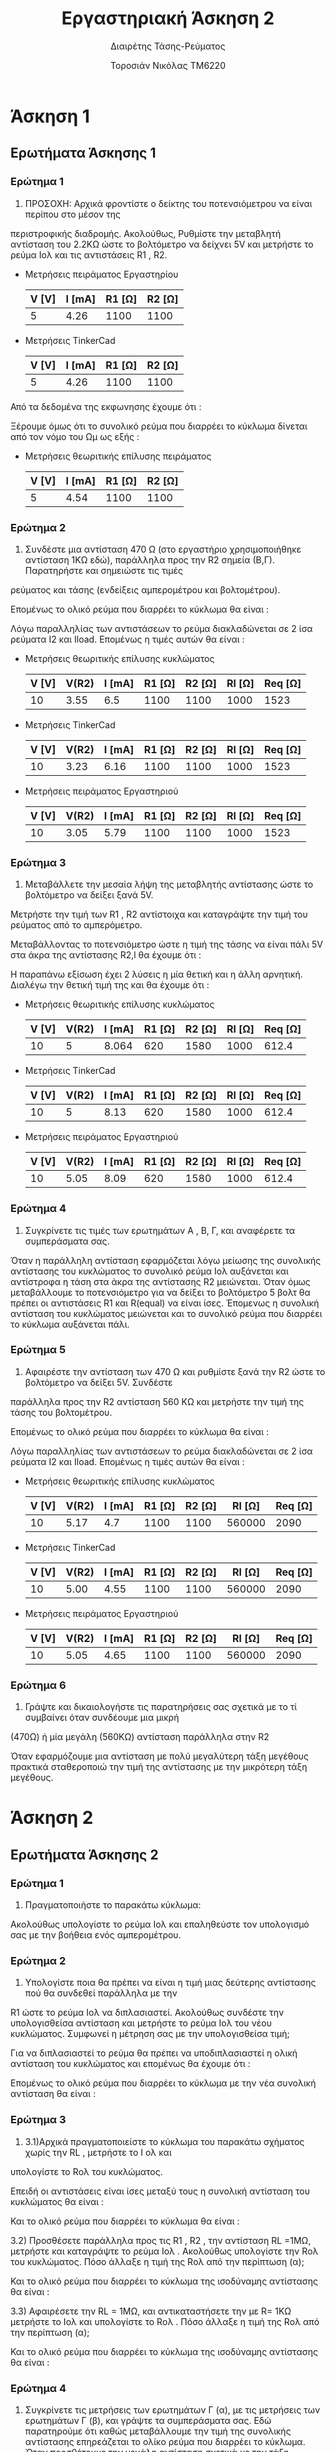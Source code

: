 #+TITLE: Εργαστηριακή Άσκηση 2
#+SUBTITLE: Διαιρέτης Τάσης-Ρεύματος
#+AUTHOR: Τοροσιάν Νικόλας ΤΜ6220

* Άσκηση 1

** Ερωτήματα Άσκησης 1
*** Ερώτημα 1
1) ΠΡΟΣΟΧΗ: Αρχικά φροντίστε ο δείκτης του ποτενσιόμετρου να είναι περίπου στο μέσον της
περιστροφικής διαδρομής. Ακολούθως, Ρυθμίστε την μεταβλητή αντίσταση του 2.2ΚΩ ώστε το βολτόμετρο
να δείχνει 5V και μετρήστε το ρεύμα Ιολ και τις αντιστάσεις R1 , R2.

+ Μετρήσεις πειράματος Εργαστηρίου
  | V [V] | I [mA] | R1 [Ω] | R2 [Ω] |
  |-------+--------+--------+--------|
  |     5 |   4.26 |   1100 |   1100 |

+ Μετρήσεις TinkerCad
  | V [V] | I [mA] | R1 [Ω] | R2 [Ω] |
  |-------+--------+--------+--------|
  |     5 |   4.26 |   1100 |   1100 |


Από τα δεδομένα της εκφωνησης έχουμε ότι :
\begin{equation}
\begin{align}
\left{ V_{R_{2}} &= V_{total} \times \frac{R_{2}}{R_{1}+R_{2}},
&V_{R_{2}} &= \frac{V_{total}}{2} \right} \Rightarrow \\
&2 \times R_{2} = R_{1} + R_{2} \Rightarrow \\
&R_{1} = R_{2} = \frac{R_{tot}}{2} =1100 \left[\Omega\right] \\
\end{align}
\end{equation}

Ξέρουμε όμως ότι το συνολικό ρεύμα που διαρρέει το κύκλωμα δίνεται από τον νόμο του Ωμ ως εξής :

\begin{equation}
\begin{align}
I_{tot} &= \frac{V_{tot}}{R_{tot}} \\
&= \frac{10 \left[V\right]}{2200 \left[\Omega\right]} = 4.54 \times 10^{-3} \left[A\right]
\end{align}
\end{equation}

+ Μετρήσεις θεωριτικής επίλυσης πειράματος
  | V [V] | I [mA] | R1 [Ω] | R2 [Ω] |
  |-------+--------+--------+--------|
  |     5 |   4.54 |   1100 |   1100 |

*** Ερώτημα 2
2) Συνδέστε μια αντίσταση 470 Ω (στο εργαστήριο χρησιμοποιήθηκε αντίσταση 1ΚΩ εδώ), παράλληλα προς την R2 σημεία (Β,Γ). Παρατηρήστε και σημειώστε τις τιμές
ρεύματος και τάσης (ενδείξεις αμπερομέτρου και βολτομέτρου).

\begin{equation}
\begin{align}
R_{eq} &= \frac{R_{2} \cdot R_{l}}{R_{2} + R_{l}} \, and,
&R_{tot} &= R_{1}+R_{eq} \\
R_{eq} &= \left( \frac{1.1 \times 1}{1.1 + 1} \right) k\Omega =523.7 \left[\Omega\right] \, and,
&R_{tot} &=(\left 1 + 0.523 \right) k\Omega = 1.52  \left[ k\Omega \right]\\
\end{align}
\end{equation}

Επομένως το ολικό ρεύμα που διαρρέει το κύκλωμα θα είναι :

\begin{equation}
\begin{align}
I_{tot} = \frac{V_{in}}{R_{tot}} = \frac{10 \left[V \right]}{1523 \left[\Omega \right]} \approx 6.5 \times 10^{-3} \left[A\right]
\end{align}
\end{equation}

Λόγω παραλληλίας των αντιστάσεων το ρεύμα διακλαδώνεται σε 2 ίσα ρεύματα Ι2 και Ιload. Επομένως η τιμές αυτών θα είναι :

\begin{equation}
\begin{align}
&I_{2}=I_{l}= \frac{I_{tot}}{2} = 3.24 \times 10^{-3} \left[A\right] \\
& V_{R_{2}} = I_{2} \times R_{2} = 3.24 \times 10^{-3} \left[A\right] \cdot 1100 \left[\Omega\right] = 3.55 \left[V\right]
\end{align}
\end{equation}

+ Μετρήσεις θεωριτικής επίλυσης κυκλώματος
  | V [V] | V(R2) | I [mA] | R1 [Ω] | R2 [Ω] | Rl [Ω] | Req [Ω] |
  |-------+-------+--------+--------+--------+--------+---------|
  |    10 |  3.55 |    6.5 |   1100 |   1100 |   1000 |    1523 |

+ Μετρήσεις TinkerCad
  | V [V] | V(R2) | I [mA] | R1 [Ω] | R2 [Ω] | Rl [Ω] | Req [Ω] |
  |-------+-------+--------+--------+--------+--------+---------|
  |    10 |  3.23 |   6.16 |   1100 |   1100 |   1000 |    1523 |

+ Μετρήσεις πειράματος Εργαστηριού
  | V [V] | V(R2) | I [mA] | R1 [Ω] | R2 [Ω] | Rl [Ω] | Req [Ω] |
  |-------+-------+--------+--------+--------+--------+---------|
  |    10 |  3.05 |   5.79 |   1100 |   1100 |   1000 |    1523 |

*** Ερώτημα 3
3) Μεταβάλλετε την μεσαία λήψη της μεταβλητής αντίστασης ώστε το βολτόμετρο να δείξει ξανά 5V.
Μετρήστε την τιμή των R1 , R2 αντίστοιχα και καταγράψτε την τιμή του ρεύματος από το αμπερόμετρο.

Μεταβάλλοντας το ποτενσιόμετρο ώστε η τιμή της τάσης να είναι πάλι 5V στα άκρα της αντίστασης R2,l θα έχουμε ότι :


\begin{equation}
\begin{align}
V_{l} &=V_{tot} \cdot \frac{R_{2,l}}{R_{1}+R_{2,l}} \Rightarrow
&R_{2,l} = R_{1} \\
R_{1} &= \frac{R_{2}\cdot R_{l}}{R_{2}+ R_{l}} ,and
&R_{1}+R_{2} = 2.2 \left[k\Omega\right] \Rightarrow \\
&R_{2}^{2} - 0.2R_{2} - 2.2 = 0
\end{align}
\end{equation}

Η παραπάνω εξίσωση έχει 2 λύσεις η μία θετική και η άλλη αρνητική. Διαλέγω την θετική τιμή της και θα έχουμε ότι :

\begin{equation}
\begin{align}
R_{2}=1.58 \left[k\Omega] \\
&R_{2,l}=R_{1}=2.2-1.58 \left[k\Omega\right] =0.62 \left[k\Omega\right] \\
&R_{tot} = R_{1}+R_{2,l} = 0.62 \cdot 2\left[k\Omega\right] =1.64 \left[k\Omega\right] \\
&I_{tot} = \frac{V_{tot}}{R_{tot}} = \frac{10\left[V\right]}{1.24\left[k\Omega\right]} = 8.064 \times 10^{-3} \left[A\right] \\
\end{align}
\end{equation}

+ Μετρήσεις θεωριτικής επίλυσης κυκλώματος
  | V [V] | V(R2) | I [mA] | R1 [Ω] | R2 [Ω] | Rl [Ω] | Req [Ω] |
  |-------+-------+--------+--------+--------+--------+---------|
  |    10 |     5 |  8.064 |    620 |   1580 |   1000 |   612.4 |

+ Μετρήσεις TinkerCad
  | V [V] | V(R2) | I [mA] | R1 [Ω] | R2 [Ω] | Rl [Ω] | Req [Ω] |
  |-------+-------+--------+--------+--------+--------+---------|
  |    10 |     5 |   8.13 |    620 |   1580 |   1000 |   612.4 |

+ Μετρήσεις πειράματος Εργαστηριού
  | V [V] | V(R2) | I [mA] | R1 [Ω] | R2 [Ω] | Rl [Ω] | Req [Ω] |
  |-------+-------+--------+--------+--------+--------+---------|
  |    10 |  5.05 |   8.09 |    620 |   1580 |   1000 |   612.4 |


*** Ερώτημα 4
4) Συγκρίνετε τις τιμές των ερωτημάτων Α , Β, Γ, και αναφέρετε τα συμπεράσματα σας.

Όταν η παράλληλη αντίσταση εφαρμόζεται λόγω μείωσης της συνολικής αντίστασης του κυκλώματος το συνολικό ρεύμα Ιολ αυξάνεται και αντίστροφα η τάση στα άκρα της αντίστασης R2 μειώνεται. Όταν όμως μεταβάλλουμε το ποτενσιόμετρο για να δείξει το βολτόμετρο 5 βολτ θα πρέπει οι αντιστάσεις R1 και R(equal) να είναι ίσες. Έπομενως η συνολική αντίσταση του κυκλώματος μειώνεται και το συνολικό ρεύμα που διαρρέει το κύκλωμα αυξάνεται πάλι.
*** Ερώτημα 5
5) Αφαιρέστε την αντίσταση των 470 Ω και ρυθμίστε ξανά την R2 ώστε το βολτόμετρο να δείξει 5V. Συνδέστε
παράλληλα προς την R2 αντίσταση 560 ΚΩ και μετρήστε την τιμή της τάσης του βολτομέτρου.

\begin{equation}
\begin{align}
R_{eq} &= \frac{R_{2} \cdot R_{l}}{R_{2} + R_{l}} \, and,
&R_{tot} &= R_{1}+R_{eq} \\
R_{eq} &= \left( \frac{1.1 \times 560}{1.1 + 560} \right) k\Omega =1.09 \left[k\Omega\right] \, and,
&R_{tot} &=(\left 1 + 1.09 \right) k\Omega = 2.09 \left[ k\Omega \right]\\
\end{align}
\end{equation}

Επομένως το ολικό ρεύμα που διαρρέει το κύκλωμα θα είναι :

\begin{equation}
\begin{align}
I_{tot} = \frac{V_{in}}{R_{tot}} = \frac{10 \left[V \right]}{2090 \left[\Omega \right]} \approx 4.7 \times 10^{-3} \left[A\right]
\end{align}
\end{equation}

Λόγω παραλληλίας των αντιστάσεων το ρεύμα διακλαδώνεται σε 2 ίσα ρεύματα Ι2 και Ιload. Επομένως η τιμές αυτών θα είναι :

\begin{equation}
\begin{align}
&I_{2}=I_{l}= \frac{I_{tot}}{2} = 4.7  \times 10^{-3} \left[A\right] \\
& V_{R_{2}} = I_{2} \times R_{2} = 4.7  \times 10^{-3} \left[A\right] \cdot 1100 \left[\Omega\right] = 5.17 \left[V\right]
\end{align}
\end{equation}

+ Μετρήσεις θεωριτικής επίλυσης κυκλώματος
  | V [V] | V(R2) | I [mA] | R1 [Ω] | R2 [Ω] | Rl [Ω] | Req [Ω] |
  |-------+-------+--------+--------+--------+--------+---------|
  |    10 |  5.17 |    4.7 |   1100 |   1100 | 560000 |    2090 |

+ Μετρήσεις TinkerCad
  | V [V] | V(R2) | I [mA] | R1 [Ω] | R2 [Ω] | Rl [Ω] | Req [Ω] |
  |-------+-------+--------+--------+--------+--------+---------|
  |    10 |  5.00 |   4.55 |   1100 |   1100 | 560000 |    2090 |

+ Μετρήσεις πειράματος Εργαστηριού
  | V [V] | V(R2) | I [mA] | R1 [Ω] | R2 [Ω] | Rl [Ω] | Req [Ω] |
  |-------+-------+--------+--------+--------+--------+---------|
  |    10 |  5.05 |   4.65 |   1100 |   1100 | 560000 |    2090 |


*** Ερώτημα 6
6) Γράψτε και δικαιολογήστε τις παρατηρήσεις σας σχετικά με το τί συμβαίνει όταν συνδέουμε μια μικρή
(470Ω) ή μία μεγάλη (560ΚΩ) αντίσταση παράλληλα στην R2

Όταν εφαρμόζουμε μια αντίσταση με πολύ μεγαλύτερη τάξη μεγέθους πρακτικά σταθεροποιώ την τιμή της αντίστασης με την μικρότερη τάξη μεγέθους.

* Άσκηση 2

** Ερωτήματα Άσκησης 2
*** Ερώτημα 1
1) Πραγματοποιήστε το παρακάτω κύκλωμα:
Ακολούθως υπολογίστε το ρεύμα Ιολ και επαληθεύστε τον υπολογισμό σας με την βοήθεια ενός
αμπερομέτρου.

\begin{equation}
\begin{align}
V_{tot} = I_{tot} \times R_{tot} \Rightarrow \\
&I_{tot} = \frac{V_{tot}}{R_{tot}} = \frac{5\left[V\right]}{1000\left[\Omega\right]} = 5 \times 10^{-3}
\end{align}
\end{equation}

*** Ερώτημα 2
2) Υπολογίστε ποια θα πρέπει να είναι η τιμή μιας δεύτερης αντίστασης πού θα συνδεθεί παράλληλα με την
R1 ώστε το ρεύμα Ιολ να διπλασιαστεί. Ακολούθως συνδέστε την υπολογισθείσα αντίσταση και μετρήστε το
ρεύμα Ιολ του νέου κυκλώματος.
Συμφωνεί η μέτρηση σας με την υπολογισθείσα τιμή;

Για να διπλασιαστεί το ρεύμα θα πρέπει να υποδιπλασιαστεί η ολική αντίσταση του κυκλώματος και επομένως θα έχουμε ότι :

\begin{equation}
\begin{align}
R_{eq} = \frac{R_{1}}{2} \Rightarrow \\
& R_{eq} = \frac{R_{1} \times R_{2}}{R_{1} + R_{2}} \Rightarrow \\
&\frac{\left(R_{1}+ R_{2} \right) \times R_{1}}{2} = R_{1} \times R_{2} \Rightarrow \\
&R_{1} = R_{2} = 1000 \Omega
\end{align}
\end{equation}

Επομένως το ολικό ρεύμα που διαρρέει το κύκλωμα με την νέα συνολική αντίσταση θα είναι :

\begin{equation}
I_{tot} = \frac{V_{tot}}{R_{eq}} = \frac{5\left[V\right]}{500\left[\Omega\right]} = 10 \times 10^{-3} \left[A\right]
\end{equation}
*** Ερώτημα 3
3) 3.1)Αρχικά πραγματοποιείστε το κύκλωμα του παρακάτω σχήματος χωρίς την RL , μετρήστε το Ι ολ και
υπολογίστε το Rολ του κυκλώματος.

Επειδή οι αντιστάσεις είναι ίσες μεταξύ τους η συνολική αντίσταση του κυκλώματος θα είναι :

\begin{equation}
R_{eq} = \frac{R_{1}}{2} = 5 \left[k\Omega \right]
\end{equation}

Και το ολικό ρεύμα που διαρρέει το κύκλωμα θα είναι :

\begin{equation}
I_{tot} = \frac{V_{tot}}{R_{tot}} = \frac{20}{5000}\left[A \right]= 4 \times 10^{-3}\left[A \right]
\end{equation}

   3.2) Προσθέσετε παράλληλα προς τις R1 , R2 , την αντίσταση RL =1ΜΩ, μετρήστε και καταγράψτε το ρεύμα Ιολ .
Ακολούθως υπολογίστε την Rολ του κυκλώματος. Πόσο άλλαξε η τιμή της Rολ από την περίπτωση (α);

\begin{equation}
\begin{align}
\frac{1}{R_{eq}} &= \frac{1}{R_{1}} + \frac{1}{R_{2}} +\frac{1}{R_{3}} \\
&= \frac{1}{10000} +\frac{1}{10000} +\frac{1}{1000000} \left[\Omega\right]
&=2.01\times 10^{-4} \left[\Omega^{-1}\right] \Rightarrow \\
&R_{eq}=4.975 \times 10^{3} \left[\Omega\right]
\end{align}
\end{equation}

Και το ολικό ρεύμα που διαρρέει το κύκλωμα της ισοδύναμης αντίστασης θα είναι :

\begin{equation}
I_{tot} = \frac{V_{tot}}{R_{eq}} = \frac{20}{4975.1}\left[A \right]= 4.02 \times 10^{-3}\left[A \right]
\end{equation}


   3.3) Αφαιρέσετε την RL = 1ΜΩ, και αντικαταστήσετε την με R= 1ΚΩ μετρήστε το Ιολ και υπολογίστε το Rολ .
Πόσο άλλαξε η τιμή της Rολ από την περίπτωση (α);

\begin{equation}
\begin{align}
\frac{1}{R_{eq}} &= \frac{1}{R_{1}} + \frac{1}{R_{2}} +\frac{1}{R_{3}} \\
&= \frac{1}{10000} +\frac{1}{10000} +\frac{1}{1000}\left[\Omega\right]
&=12\times 10^{-4} \left[\Omega^{-1}\right] \Rightarrow \\
&R_{eq}=833.33 \left[\Omega\right]
\end{align}
\end{equation}


Και το ολικό ρεύμα που διαρρέει το κύκλωμα της ισοδύναμης αντίστασης θα είναι :

\begin{equation}
I_{tot} = \frac{V_{tot}}{R_{eq}} = \frac{20}{833.3}\left[A \right]= 24 \times 10^{-3}\left[A \right]
\end{equation}

*** Ερώτημα 4
4) Συγκρίνετε τις μετρήσεις των ερωτημάτων Γ (α), με τις μετρήσεις των ερωτημάτων Γ (β), και γράψτε τα συμπεράσματα σας.
   Εδώ παρατηρούμε ότι καθώς μεταβάλλουμε την τιμή της συνολικής αντίστασης επηρεάζεται το ολίκο ρεύμα που διαρρέει το κύκλωμα. Όταν προσθέτουμε την μεγάλη αντίσταση σχετικά με την τάξη μεγέθους των 2 αλλών, το ρεύμα δεν αλλάζει καθώς η συνολική αντίσταση του κυκλώματος μεταβάλλεται ελάχιστα σε σχέση με την περίπτωση Γ(α)
